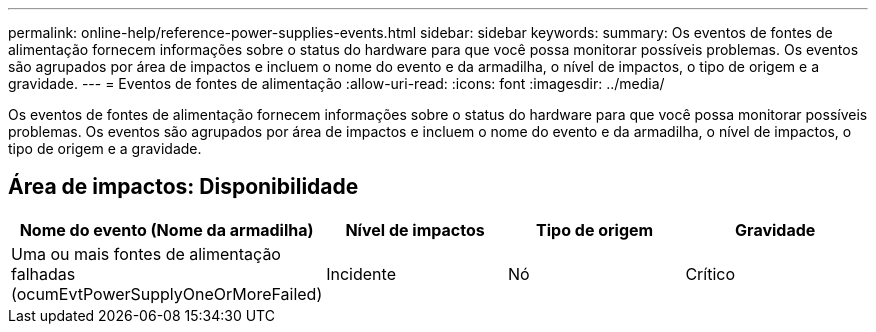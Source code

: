 ---
permalink: online-help/reference-power-supplies-events.html 
sidebar: sidebar 
keywords:  
summary: Os eventos de fontes de alimentação fornecem informações sobre o status do hardware para que você possa monitorar possíveis problemas. Os eventos são agrupados por área de impactos e incluem o nome do evento e da armadilha, o nível de impactos, o tipo de origem e a gravidade. 
---
= Eventos de fontes de alimentação
:allow-uri-read: 
:icons: font
:imagesdir: ../media/


[role="lead"]
Os eventos de fontes de alimentação fornecem informações sobre o status do hardware para que você possa monitorar possíveis problemas. Os eventos são agrupados por área de impactos e incluem o nome do evento e da armadilha, o nível de impactos, o tipo de origem e a gravidade.



== Área de impactos: Disponibilidade

[cols="1a,1a,1a,1a"]
|===
| Nome do evento (Nome da armadilha) | Nível de impactos | Tipo de origem | Gravidade 


 a| 
Uma ou mais fontes de alimentação falhadas (ocumEvtPowerSupplyOneOrMoreFailed)
 a| 
Incidente
 a| 
Nó
 a| 
Crítico

|===